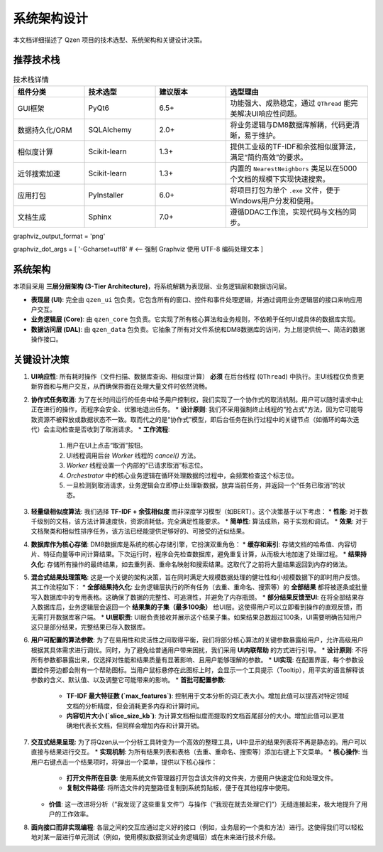 .. _architecture:

##########################
系统架构设计
##########################

本文档详细描述了 Qzen 项目的技术选型、系统架构和关键设计决策。

推荐技术栈
======================

.. list-table:: 技术栈详情
   :widths: 20 20 20 40
   :header-rows: 1

   * - 组件分类
     - 技术选型
     - 建议版本
     - 选型理由
   * - GUI框架
     - PyQt6
     - 6.5+
     - 功能强大、成熟稳定，通过 ``QThread`` 能完美解决UI响应性问题。
   * - 数据持久化/ORM
     - SQLAlchemy
     - 2.0+
     - 将业务逻辑与DM8数据库解耦，代码更清晰，易于维护。
   * - 相似度计算
     - Scikit-learn
     - 1.3+
     - 提供工业级的TF-IDF和余弦相似度算法，满足“简约高效”的要求。
   * - 近邻搜索加速
     - Scikit-learn
     - 1.3+
     - 内置的 ``NearestNeighbors`` 类足以在5000个文档的规模下实现快速搜索。
   * - 应用打包
     - PyInstaller
     - 6.0+
     - 将项目打包为单个 ``.exe`` 文件，便于Windows用户分发和使用。
   * - 文档生成
     - Sphinx
     - 7.0+
     - 遵循DDAC工作流，实现代码与文档的同步。

graphviz_output_format = 'png'

graphviz_dot_args = [ '-Gcharset=utf8'  # <-- 强制 Graphviz 使用 UTF-8 编码处理文本 ]

系统架构
================

本项目采用 **三层分层架构 (3-Tier Architecture)**，将系统解耦为表现层、业务逻辑层和数据访问层。

.. graphviz::
   :align: center

   digraph Architecture {
      // --- 全局字体和编码设置 ---
      graph [fontname="Microsoft YaHei"];
      node  [fontname="Microsoft YaHei"];
      edge  [fontname="Microsoft YaHei"];

      // --- 布局和样式设置 ---
      rankdir=TB;
      node [shape=box, style=rounded];

      // --- 图形内容 ---
      subgraph cluster_ui {
         label = "表现层 (Presentation Layer)";
         ui [label="用户界面 (PyQt6)\n接收用户操作，展示部分结果"];
      }

      subgraph cluster_core {
         label = "业务逻辑层 (Business Logic Layer)";
         core [label="核心功能模块\n去重、相似度计算、聚类"];
      }

      subgraph cluster_data {
         label = "数据访问层 (Data Access Layer)";
         dal [label="数据访问接口 (SQLAlchemy, os)"];
      }

      subgraph cluster_datasource {
         label = "数据源 (Data Sources)";
         filesystem [label="文件系统"];
         database [label="DM8 数据库"];
      }

      ui -> core [label="调用功能接口 / 请求取消"];
      core -> ui [label="返回 (总结, 结果子集) / 状态"];
      core -> dal [label="请求/写入数据"];
      dal -> core [label="返回数据"];
      dal -> filesystem;
      dal -> database [label="读/写 全部结果与缓存"];
   }

* **表现层 (UI)**: 完全由 ``qzen_ui`` 包负责。它包含所有的窗口、控件和事件处理逻辑，并通过调用业务逻辑层的接口来响应用户交互。
* **业务逻辑层 (Core)**: 由 ``qzen_core`` 包负责。它实现了所有核心算法和业务规则，不依赖于任何UI或具体的数据库实现。
* **数据访问层 (DAL)**: 由 ``qzen_data`` 包负责。它抽象了所有对文件系统和DM8数据库的访问，为上层提供统一、简洁的数据操作接口。

关键设计决策
====================

1.  **UI响应性**: 所有耗时操作（文件扫描、数据库查询、相似度计算） **必须** 在后台线程 (``QThread``) 中执行。主UI线程仅负责更新界面和与用户交互，从而确保界面在处理大量文件时依然流畅。

2.  **协作式任务取消**: 为了在长时间运行的任务中给予用户控制权，我们实现了一个协作式的取消机制。用户可以随时请求中止正在进行的操作，而程序会安全、优雅地退出任务。
    * **设计原则**: 我们不采用强制终止线程的“抢占式”方法，因为它可能导致资源不被释放或数据状态不一致。取而代之的是“协作式”模型，即后台任务在执行过程中的关键节点（如循环的每次迭代）会主动检查是否收到了取消请求。
    * **工作流程**: 
        1. 用户在UI上点击“取消”按钮。
        2. UI线程调用后台 `Worker` 线程的 `cancel()` 方法。
        3. `Worker` 线程设置一个内部的“已请求取消”标志位。
        4. `Orchestrator` 中的核心业务逻辑在循环处理数据的过程中，会频繁检查这个标志位。
        5. 一旦检测到取消请求，业务逻辑会立即停止处理新数据，放弃当前任务，并返回一个“任务已取消”的状态。

3.  **轻量级相似度算法**: 我们选择 **TF-IDF + 余弦相似度** 而非深度学习模型（如BERT）。这个决策基于以下考虑：
    * **性能**: 对于数千级别的文档，该方法计算速度快，资源消耗低，完全满足性能要求。
    * **简单性**: 算法成熟，易于实现和调试。
    * **效果**: 对于文档聚类和相似性排序任务，该方法已经能提供足够好的、可接受的近似结果。

4.  **数据库作为核心存储**: DM8数据库是系统的核心存储引擎，它扮演双重角色：
    * **缓存和索引**: 存储文档的哈希值、内容切片、特征向量等中间计算结果。下次运行时，程序会先检查数据库，避免重复计算，从而极大地加速了处理过程。
    * **结果持久化**: 存储所有操作的最终结果，如去重列表、重命名映射和搜索结果。这取代了之前将大量结果返回到内存的做法。

5.  **混合式结果处理策略**: 这是一个关键的架构决策，旨在同时满足大规模数据处理的健壮性和小规模数据下的即时用户反馈。其工作流程如下：
    * **全部结果持久化**: 业务逻辑层执行的所有任务（去重、重命名、搜索等）的 **全部结果** 都将被逐条或批量写入数据库中的专用表格。这确保了数据的完整性、可追溯性，并避免了内存瓶颈。
    * **部分结果反馈至UI**: 在将全部结果存入数据库后，业务逻辑层会返回一个 **结果集的子集（最多100条）** 给UI层。这使得用户可以立即看到操作的直观反馈，而无需打开数据库客户端。
    * **UI层职责**: UI层负责接收并展示这个结果子集。如果结果总数超过100条，UI需要明确告知用户这只是部分结果，完整结果已存入数据库。

6.  **用户可配置的算法参数**: 为了在易用性和灵活性之间取得平衡，我们将部分核心算法的关键参数暴露给用户，允许高级用户根据其具体需求进行调优。同时，为了避免给普通用户带来困扰，我们采用 **UI内联帮助** 的方式进行引导。
    * **设计原则**: 不将所有参数都暴露出来，仅选择对性能和结果质量有显著影响、且用户能够理解的参数。
    * **UI实现**: 在配置界面，每个参数设置控件旁边都会附有一个帮助图标。当用户鼠标悬停在此图标上时，会显示一个工具提示（Tooltip），用平实的语言解释该参数的含义、默认值、以及调整它可能带来的影响。
    * **首批可配置参数**:
        * **TF-IDF 最大特征数 (`max_features`)**: 控制用于文本分析的词汇表大小。增加此值可以提高对特定领域文档的分析精度，但会消耗更多内存和计算时间。
        * **内容切片大小 (`slice_size_kb`)**: 为计算文档相似度而提取的文档首尾部分的大小。增加此值可以更准确地代表长文档，但同样会增加内存和计算开销。

7.  **交互式结果呈现**: 为了将Qzen从一个分析工具转变为一个高效的整理工具，UI中显示的结果列表将不再是静态的。用户可以直接与结果进行交互。
    * **实现机制**: 为所有结果列表和表格（去重、重命名、搜索等）添加右键上下文菜单。
    * **核心操作**: 当用户右键点击一个结果项时，将弹出一个菜单，提供以下核心操作：
        * **打开文件所在目录**: 使用系统文件管理器打开包含该文件的文件夹，方便用户快速定位和处理文件。
        * **复制文件路径**: 将所选文件的完整路径复制到系统剪贴板，便于在其他程序中使用。
    * **价值**: 这一改进将分析（“我发现了这些重复文件”）与操作（“我现在就去处理它们”）无缝连接起来，极大地提升了用户的工作效率。

8.  **面向接口而非实现编程**: 各层之间的交互应通过定义好的接口（例如，业务层的一个类和方法）进行。这使得我们可以轻松地对某一层进行单元测试（例如，使用模拟数据测试业务逻辑层）或在未来进行技术升级。
